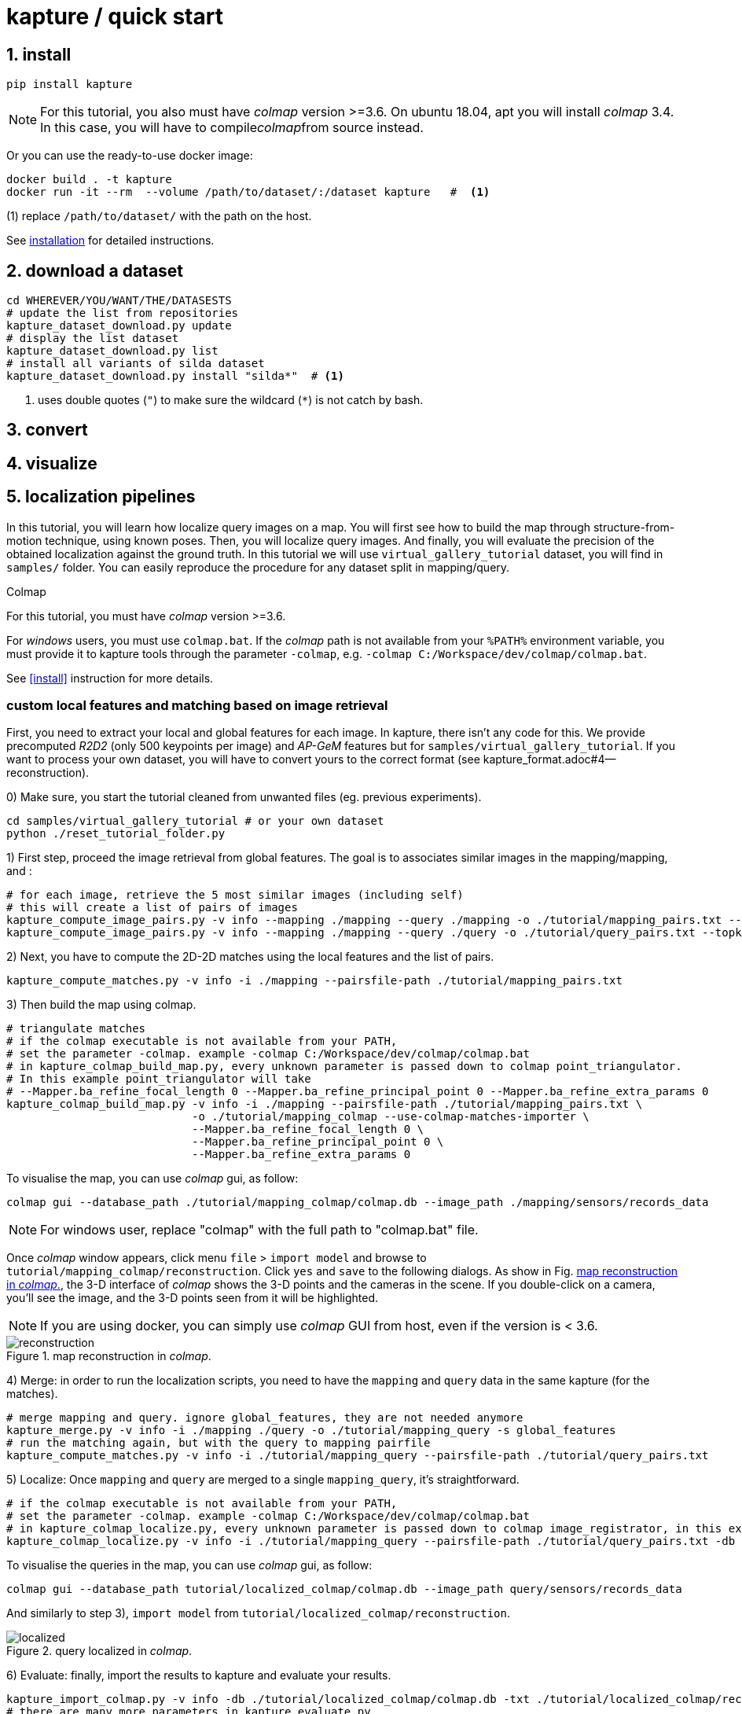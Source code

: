 = kapture / quick start

:sectnums:
:sectnumlevels: 1
:toc:
:toclevels: 2


== install
[source,bash]
pip install kapture

NOTE: For this tutorial, you also must have __colmap__ version >=3.6.
On ubuntu 18.04, apt you will install __colmap__ 3.4.
In this case, you will have to compile__colmap__from source instead.

Or you can use the ready-to-use docker image:
[source,bash]
----
docker build . -t kapture
docker run -it --rm  --volume /path/to/dataset/:/dataset kapture   #  <1>
----
(1) replace `/path/to/dataset/` with the path on the host.

See link:installation.adoc[installation] for detailed instructions.

== download a dataset

[source,bash]
----
cd WHEREVER/YOU/WANT/THE/DATASESTS
# update the list from repositories
kapture_dataset_download.py update
# display the list dataset
kapture_dataset_download.py list
# install all variants of silda dataset
kapture_dataset_download.py install "silda*"  # <1>
----

<1> uses double quotes (`"`) to make sure the wildcard (`*`) is not catch by bash.

== convert

== visualize

== localization pipelines

In this tutorial, you will learn how localize query images on a map.
You will first see how to build the map through structure-from-motion technique, using known poses.
Then, you will localize query images.
And finally, you will evaluate the precision of the obtained localization against the ground truth.
In this tutorial we will use `virtual_gallery_tutorial` dataset, you will find in `samples/` folder.
You can easily reproduce the procedure for any dataset split in mapping/query.

.Colmap
For this tutorial, you must have __colmap__ version >=3.6.

For __windows__ users, you must use `colmap.bat`. If the __colmap__ path is not available from your `%PATH%`
environment variable, you must provide it to kapture tools through the parameter `-colmap`,
e.g. `-colmap C:/Workspace/dev/colmap/colmap.bat`.

See <<install>> instruction for more details.

=== custom local features and matching based on image retrieval
First, you need to extract your local and global features for each image.
In kapture, there isn't any code for this.
We provide precomputed __R2D2__ (only 500 keypoints per image) and __AP-GeM__ features but for `samples/virtual_gallery_tutorial`.
If you want to process your own dataset, you will have to convert yours to the correct format
(see kapture_format.adoc#4--reconstruction).


0) Make sure, you start the tutorial cleaned from unwanted files (eg. previous experiments).

[source,bash]
----
cd samples/virtual_gallery_tutorial # or your own dataset
python ./reset_tutorial_folder.py
----

1) First step, proceed the image retrieval from global features.
The goal is to associates similar images in the mapping/mapping, and :

[source,bash]
----
# for each image, retrieve the 5 most similar images (including self)
# this will create a list of pairs of images
kapture_compute_image_pairs.py -v info --mapping ./mapping --query ./mapping -o ./tutorial/mapping_pairs.txt --topk 5
kapture_compute_image_pairs.py -v info --mapping ./mapping --query ./query -o ./tutorial/query_pairs.txt --topk 5
----

2) Next, you have to compute the 2D-2D matches using the local features and the list of pairs.
[source,bash]
----
kapture_compute_matches.py -v info -i ./mapping --pairsfile-path ./tutorial/mapping_pairs.txt
----

3) Then build the map using colmap.
[source,bash]
----
# triangulate matches
# if the colmap executable is not available from your PATH,
# set the parameter -colmap. example -colmap C:/Workspace/dev/colmap/colmap.bat
# in kapture_colmap_build_map.py, every unknown parameter is passed down to colmap point_triangulator.
# In this example point_triangulator will take
# --Mapper.ba_refine_focal_length 0 --Mapper.ba_refine_principal_point 0 --Mapper.ba_refine_extra_params 0
kapture_colmap_build_map.py -v info -i ./mapping --pairsfile-path ./tutorial/mapping_pairs.txt \
                            -o ./tutorial/mapping_colmap --use-colmap-matches-importer \
                            --Mapper.ba_refine_focal_length 0 \
                            --Mapper.ba_refine_principal_point 0 \
                            --Mapper.ba_refine_extra_params 0
----

To visualise the map, you can use __colmap__ gui, as follow:
[source,bash]
colmap gui --database_path ./tutorial/mapping_colmap/colmap.db --image_path ./mapping/sensors/records_data

NOTE: For windows user, replace "colmap" with the full path to "colmap.bat" file.

Once __colmap__ window appears, click menu `file` > `import model` and browse to `tutorial/mapping_colmap/reconstruction`.
Click `yes` and `save` to the following dialogs. As show in Fig. <<fig_reconstruct>>, the 3-D interface of __colmap__
shows the 3-D points and the cameras in the scene. If you double-click on a camera, you'll see the image, and the 3-D
points seen from it will be highlighted.

NOTE: If you are using docker, you can simply use __colmap__ GUI from host, even if the version is < 3.6.

.map reconstruction in __colmap__.
[[fig_reconstruct]]
image::colmap_mapping.jpg[reconstruction]

4) Merge: in order to run the localization scripts, you need to have the `mapping` and `query` data in the same kapture
(for the matches).
[source,bash]
----
# merge mapping and query. ignore global_features, they are not needed anymore
kapture_merge.py -v info -i ./mapping ./query -o ./tutorial/mapping_query -s global_features
# run the matching again, but with the query to mapping pairfile
kapture_compute_matches.py -v info -i ./tutorial/mapping_query --pairsfile-path ./tutorial/query_pairs.txt
----

5) Localize: Once `mapping` and `query` are merged to a single `mapping_query`, it's straightforward.
[source,bash]
----
# if the colmap executable is not available from your PATH,
# set the parameter -colmap. example -colmap C:/Workspace/dev/colmap/colmap.bat
# in kapture_colmap_localize.py, every unknown parameter is passed down to colmap image_registrator, in this example image_triangulator will take --Mapper.ba_refine_focal_length 0 --Mapper.ba_refine_principal_point 0 --Mapper.ba_refine_extra_params 0
kapture_colmap_localize.py -v info -i ./tutorial/mapping_query --pairsfile-path ./tutorial/query_pairs.txt -db ./tutorial/mapping_colmap/colmap.db -txt ./tutorial/mapping_colmap/reconstruction -o ./tutorial/localized_colmap --use-colmap-matches-importer --Mapper.ba_refine_focal_length 0 --Mapper.ba_refine_principal_point 0 --Mapper.ba_refine_extra_params 0
----

To visualise the queries in the map, you can use __colmap__ gui, as follow:
[source,bash]
colmap gui --database_path tutorial/localized_colmap/colmap.db --image_path query/sensors/records_data

And similarly to step 3), `import model` from `tutorial/localized_colmap/reconstruction`.

.query localized in __colmap__.
[[fig_localized]]
image::colmap_localized.jpg[localized]


6) Evaluate: finally, import the results to kapture and evaluate your results.
[source,bash]
----
kapture_import_colmap.py -v info -db ./tutorial/localized_colmap/colmap.db -txt ./tutorial/localized_colmap/reconstruction -o ./tutorial/localized_colmap/imported --skip_reconstruction
# there are many more parameters in kapture_evaluate.py
# make sure to run kapture_evaluate.py --help
kapture_evaluate.py -v info -i ./tutorial/localized_colmap/imported --labels tutorial_localization -gt ./query -o ./tutorial/localized_colmap/eval --bins "0.01 0.1" "0.015 0.3" "0.2 0.5" --plot-max 10
----

In `./tutorial/localized_colmap/eval/stats.txt`, you will find something similar to:
[source,ini]
----
Model: tutorial_localization

Found 4 / 4 image positions (100.00 %).
Found 4 / 4 image rotations (100.00 %).
Localized images: mean=(0.0103m, 0.1710 deg) / median=(0.0097m, 0.1422 deg)
All: median=(0.0097m, 0.1422 deg)
Min: 0.0034m; 0.0602 deg
Max: 0.0183m; 0.3394 deg

(0.01m, 0.1 deg): 25.00%
(0.015m, 0.3 deg): 75.00%
(0.2m, 0.5 deg): 100.00%
----


=== using SIFT local features and Vocabulary Tree matching (standard colmap pipeline)

0) Make sure, you start the tutorial cleaned from unwanted files (eg. previous experiments).

[source,bash]
----
cd samples/virtual_gallery_tutorial # or your own dataset
# if you use samples/virtual_gallery_tutorial, clear the tutorial folder of unwanted files
python ./reset_tutorial_folder.py
----

Then, download a vocabulary tree file from https://demuc.de/colmap/.
In this tutorial, we will use `vocab_tree_flickr100K_words32K.bin`.

[source,bash]
----
mkdir vocab_trees
# Windows 10 includes curl.exe
curl -C - --output ./vocab_tree_flickr100K_words32K.bin --url https://demuc.de/colmap/vocab_tree_flickr100K_words32K.bin
----

1) build the map with colmap.

[source,bash]
----
# if the colmap executable is not available from your PATH,
# set the parameter -colmap. example -colmap C:/Workspace/dev/colmap/bin/colmap.bat
# in kapture_colmap_build_sift_map.py, every unknown parameter is passed down to colmap point_triangulator, in this example point_triangulator will take --Mapper.ba_refine_focal_length 0 --Mapper.ba_refine_principal_point 0 --Mapper.ba_refine_extra_params 0
kapture_colmap_build_sift_map.py -v info -i ./mapping -o ./tutorial/mapping_sift_colmap -voc ./vocab_tree_flickr100K_words32K.bin --Mapper.ba_refine_focal_length 0 --Mapper.ba_refine_principal_point 0 --Mapper.ba_refine_extra_params 0
----

2) localize with colmap

[source,bash]
----
# if the colmap executable is not available from your PATH,
# set the parameter -colmap. example -colmap C:/Workspace/dev/colmap/bin/colmap.bat
# in kapture_colmap_localize_sift.py, every unknown parameter is passed down to colmap image_registrator,
# in this example image_registrator will take --Mapper.ba_refine_focal_length 0 --Mapper.ba_refine_principal_point 0
# --Mapper.ba_refine_extra_params 0
kapture_colmap_localize_sift.py -v info -i ./query -db ./tutorial/mapping_sift_colmap/colmap.db -txt ./tutorial/mapping_sift_colmap/reconstruction -o ./tutorial/localized_sift_colmap -voc ./vocab_tree_flickr100K_words32K.bin --Mapper.ba_refine_focal_length 0 --Mapper.ba_refine_principal_point 0 --Mapper.ba_refine_extra_params 0
----

3) Finally, import the results to kapture and evaluate your results.
[source,bash]
----
kapture_import_colmap.py -v info -db ./tutorial/localized_sift_colmap/colmap.db -txt ./tutorial/localized_sift_colmap/reconstruction -o ./tutorial/localized_sift_colmap/imported --skip_reconstruction
# there are many more parameters in kapture_evaluate.py
# make sure to run kapture_evaluate.py --help
kapture_evaluate.py -v info -i ./tutorial/localized_sift_colmap/imported --labels tutorial_localization -gt ./query -o ./tutorial/localized_sift_colmap/eval --bins "0.01 0.1" "0.015 0.3" "0.2 0.5" --plot-max 10
----

In `./tutorial/localized_sift_colmap/eval/stats.txt`, you will find something similar to:
[source,bash]
----
Model: tutorial_localization

Found 4 / 4 image positions (100.00 %).
Found 4 / 4 image rotations (100.00 %).
Localized images: mean=(0.0028m, 0.0425 deg) / median=(0.0025m, 0.0414 deg)
All: median=(0.0025m, 0.0414 deg)
Min: 0.0020m; 0.0317 deg
Max: 0.0041m; 0.0553 deg

(0.01m, 0.1 deg): 100.00%
(0.015m, 0.3 deg): 100.00%
(0.2m, 0.5 deg): 100.00%
----
